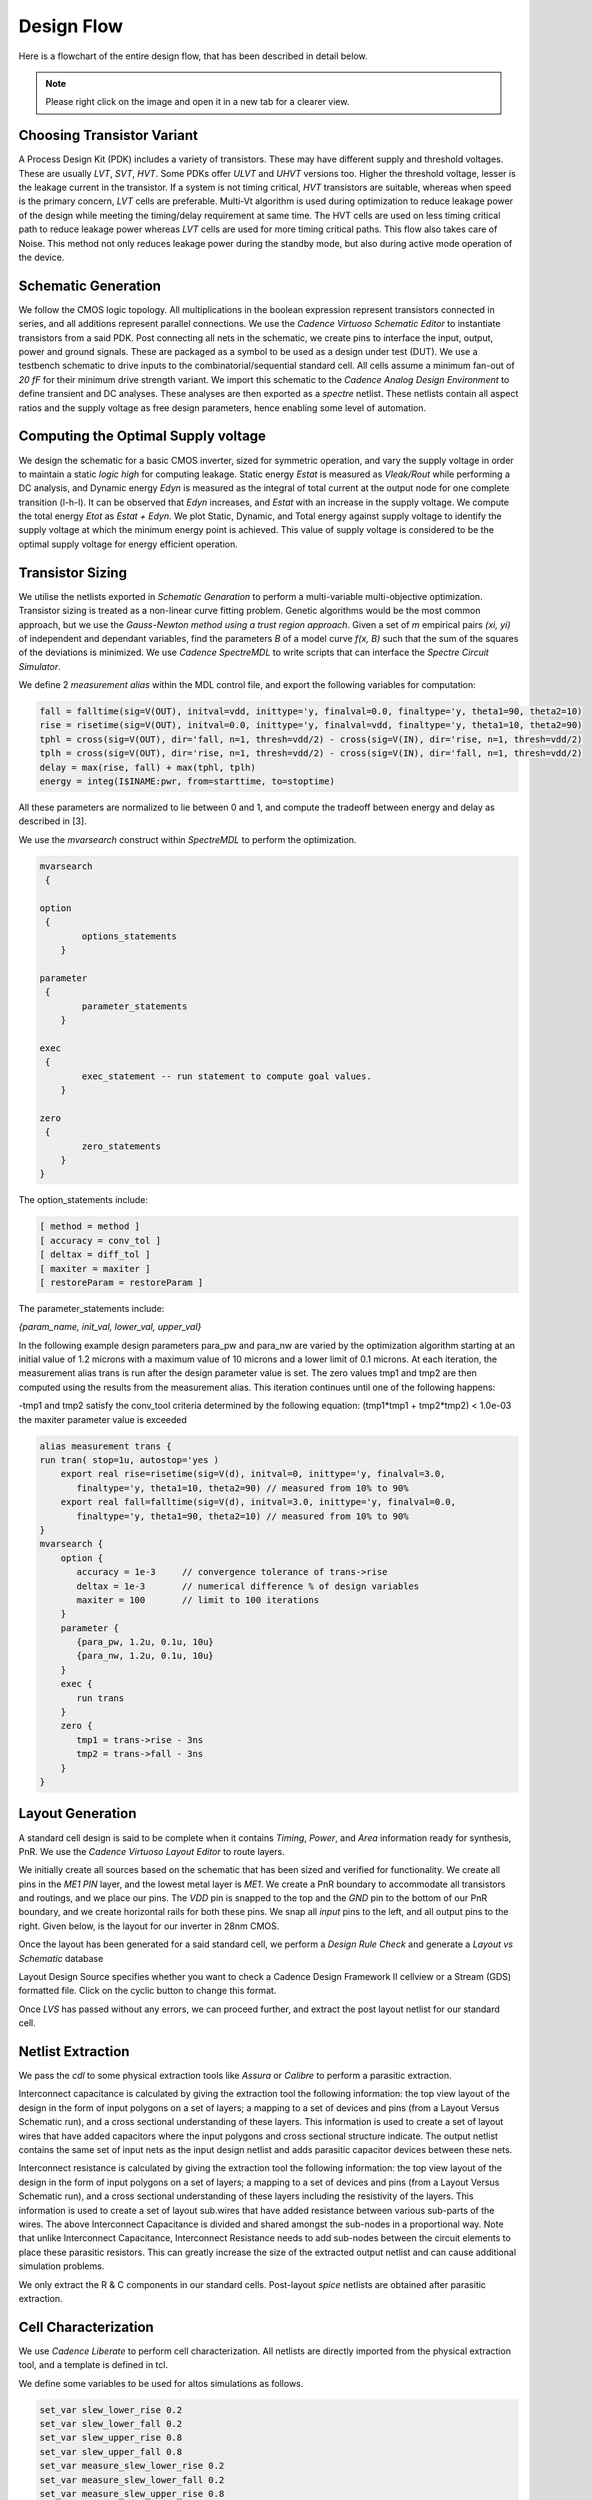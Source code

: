 Design Flow
========

Here is a flowchart of the entire design flow, that has been described in detail below.

.. image:: assets/latest.png
   :align: center

.. note::
   Please right click on the image and open it in a new tab for a clearer view.

Choosing Transistor Variant
---------------------------

A Process Design Kit (PDK) includes a variety of transistors. These may have different supply and threshold voltages. These are usually `LVT`, `SVT`, `HVT`.
Some PDKs offer `ULVT` and `UHVT` versions too. Higher the threshold voltage, lesser is the leakage current in the transistor. If a system is not timing
critical, `HVT` transistors are suitable, whereas when speed is the primary concern, `LVT` cells are preferable. Multi-Vt algorithm is used during optimization
to reduce leakage power of the design while meeting the timing/delay requirement at same time. The HVT cells are used on less timing critical path to reduce
leakage power whereas `LVT` cells are used for more timing critical paths. This flow also takes care of Noise. This method not only reduces leakage power during
the standby mode, but also during active mode operation of the device.

Schematic Generation
--------------------

We follow the CMOS logic topology. All multiplications in the boolean expression represent transistors connected in series, and all additions represent parallel
connections. We use the `Cadence Virtuoso Schematic Editor` to instantiate transistors from a said PDK. Post connecting all nets in the schematic, we create pins
to interface the input, output, power and ground signals. These are packaged as a symbol to be used as a design under test (DUT). We use a testbench schematic
to drive inputs to the combinatorial/sequential standard cell. All cells assume a minimum fan-out of `20 fF` for their minimum drive strength variant.
We import this schematic to the `Cadence Analog Design Environment` to define transient and DC analyses. These analyses are then exported as a `spectre` netlist.
These netlists contain all aspect ratios and the supply voltage as free design parameters, hence enabling some level of automation.

Computing the Optimal Supply voltage
----------------------------------

We design the schematic for a basic CMOS inverter, sized for symmetric operation, and vary the supply voltage in order to maintain a static `logic high` for
computing leakage. Static energy `Estat` is measured as `Vleak/Rout` while performing a DC analysis, and Dynamic energy `Edyn` is measured as the integral of
total current at the output node for one complete transition (l-h-l). It can be observed that `Edyn` increases, and `Estat` with an increase in the supply voltage.
We compute the total energy `Etot` as `Estat + Edyn`. We plot Static, Dynamic, and Total energy against supply voltage to identify the supply voltage at which the minimum energy point is achieved. This value of
supply voltage is considered to be the optimal supply voltage for energy efficient operation.

Transistor Sizing
-----------------

We utilise the netlists exported in `Schematic Genaration` to perform a multi-variable multi-objective optimization. Transistor sizing is treated as a 
non-linear curve fitting problem. Genetic algorithms would be the most common approach, but we use the `Gauss-Newton method using a trust region approach`.
Given a set of `m` empirical pairs `(xi, yi)` of independent and dependant variables, find the parameters `B` of a model curve `f(x, B)` such that the sum
of the squares of the deviations is minimized. We use `Cadence SpectreMDL` to write scripts that can interface the `Spectre Circuit Simulator`.

We define 2 `measurement alias` within the MDL control file, and export the following variables for computation:

.. code:: RST

   fall = falltime(sig=V(OUT), initval=vdd, inittype='y, finalval=0.0, finaltype='y, theta1=90, theta2=10)
   rise = risetime(sig=V(OUT), initval=0.0, inittype='y, finalval=vdd, finaltype='y, theta1=10, theta2=90)
   tphl = cross(sig=V(OUT), dir='fall, n=1, thresh=vdd/2) - cross(sig=V(IN), dir='rise, n=1, thresh=vdd/2)
   tplh = cross(sig=V(OUT), dir='rise, n=1, thresh=vdd/2) - cross(sig=V(IN), dir='fall, n=1, thresh=vdd/2)
   delay = max(rise, fall) + max(tphl, tplh)
   energy = integ(I$INAME:pwr, from=starttime, to=stoptime)

All these parameters are normalized to lie between 0 and 1, and compute the tradeoff between energy and delay as described in [3].

We use the `mvarsearch` construct within `SpectreMDL` to perform the optimization.

.. code:: RST

   mvarsearch
    {

   option
    {
           options_statements
       }

   parameter
    {
           parameter_statements
       }

   exec
    {
           exec_statement -- run statement to compute goal values.
       }

   zero
    {
           zero_statements
       }
   }


The option_statements include:

.. code:: RST

   [ method = method ]
   [ accuracy = conv_tol ]
   [ deltax = diff_tol ]
   [ maxiter = maxiter ]
   [ restoreParam = restoreParam ]


The parameter_statements include:

`{param_name, init_val, lower_val, upper_val}`

In the following example design parameters para_pw and para_nw are varied by the optimization algorithm starting at an initial value of 1.2 microns
with a maximum value of 10 microns and a lower limit of 0.1 microns. At each iteration, the measurement alias trans is run after the design parameter
value is set. The zero values tmp1 and tmp2 are then computed using the results from the measurement alias. This iteration continues until one of the
following happens:

| -tmp1 and tmp2 satisfy the conv_tool criteria determined by the following equation: (tmp1*tmp1 + tmp2*tmp2) < 1.0e-03
| the maxiter parameter value is exceeded

.. code:: RST

   alias measurement trans {
   run tran( stop=1u, autostop='yes )
       export real rise=risetime(sig=V(d), initval=0, inittype='y, finalval=3.0, 
          finaltype='y, theta1=10, theta2=90) // measured from 10% to 90% 
       export real fall=falltime(sig=V(d), initval=3.0, inittype='y, finalval=0.0,
          finaltype='y, theta1=90, theta2=10) // measured from 10% to 90% 
   }
   mvarsearch {
       option {
          accuracy = 1e-3     // convergence tolerance of trans->rise
          deltax = 1e-3       // numerical difference % of design variables
          maxiter = 100       // limit to 100 iterations
       }
       parameter {
          {para_pw, 1.2u, 0.1u, 10u}
          {para_nw, 1.2u, 0.1u, 10u}
       }
       exec {
          run trans
       }
       zero {
          tmp1 = trans->rise - 3ns
          tmp2 = trans->fall - 3ns 
       }
   }

Layout Generation
-----------------

A standard cell design is said to be complete when it contains `Timing`, `Power`, and `Area` information ready for synthesis, PnR. We use the `Cadence
Virtuoso Layout Editor` to route layers.

We initially create all sources based on the schematic that has been sized and verified for functionality. We create all pins in the `ME1 PIN` layer, and
the lowest metal layer is `ME1`. We create a PnR boundary to accommodate all transistors and routings, and we place our pins. The `VDD` pin is snapped to the top 
and the `GND` pin to the bottom of our PnR boundary, and we create horizontal rails for both these pins. We snap all `input` pins to the left, and all output
pins to the right. Given below, is the layout for our inverter in 28nm CMOS.

.. image:: assets/inv_layout.png
   :align: center

Once the layout has been generated for a said standard cell, we perform a `Design Rule Check` and generate a `Layout vs Schematic` database

.. image:: assets/drc_form.png
   :align: center

Layout Design Source specifies whether you want to check a Cadence Design Framework II cellview or a Stream (GDS) formatted file.
Click on the cyclic button to change this format.

.. image:: assets/lvs_form.png
   :align: center

Once `LVS` has passed without any errors, we can proceed further, and extract the post layout netlist for our standard cell.

Netlist Extraction
------------------

We pass the `cdl` to some physical extraction tools like `Assura` or `Calibre` to perform a parasitic extraction.

Interconnect capacitance is calculated by giving the extraction tool the following information: the top view layout of the design in the form of input
polygons on a set of layers; a mapping to a set of devices and pins (from a Layout Versus Schematic run), and a cross sectional understanding of these layers.
This information is used to create a set of layout wires that have added capacitors where the input polygons and cross sectional structure indicate.
The output netlist contains the same set of input nets as the input design netlist and adds parasitic capacitor devices between these nets.

Interconnect resistance is calculated by giving the extraction tool the following information: the top view layout of the design in the form of input
polygons on a set of layers; a mapping to a set of devices and pins (from a Layout Versus Schematic run), and a cross sectional understanding of these layers
including the resistivity of the layers. This information is used to create a set of layout sub.wires that have added resistance between various sub-parts of
the wires. The above Interconnect Capacitance is divided and shared amongst the sub-nodes in a proportional way. Note that unlike Interconnect Capacitance,
Interconnect Resistance needs to add sub-nodes between the circuit elements to place these parasitic resistors. This can greatly increase the size of the
extracted output netlist and can cause additional simulation problems.

We only extract the R & C components in our standard cells.
Post-layout `spice` netlists are obtained after parasitic extraction.

Cell Characterization
---------------------

We use `Cadence Liberate` to perform cell characterization.
All netlists are directly imported from the physical extraction tool, and a template is defined in tcl.

.. image:: assets/liberate_flow.png
   :align: center

We define some variables to be used for altos simulations as follows.

.. code:: RST
   
   set_var slew_lower_rise 0.2
   set_var slew_lower_fall 0.2
   set_var slew_upper_rise 0.8
   set_var slew_upper_fall 0.8
   set_var measure_slew_lower_rise 0.2
   set_var measure_slew_lower_fall 0.2
   set_var measure_slew_upper_rise 0.8
   set_var measure_slew_upper_fall 0.8
   set_var delay_inp_rise 0.5
   set_var delay_inp_fall 0.5
   set_var delay_out_rise 0.5
   set_var delay_out_fall 0.5

We define minimum and maximum transition, capacitance as follows.

.. code:: RST

   set_var min_transition 6e-12
   set_var max_transition 0.3e-9
   set_var min_output_cap 0.1e-15

We define all clocks and pins as follows.

.. code:: RST

   set inputs { A B C D E EN SE SI }
   set clocks { CK CKN G GN }
   set asyncs { RN SN }
   set outputs { Q QN Y }
   ...
   define_cell \
   -input $inputs \
   -clock $clocks \
   -async $asyncs \
   -output $outputs \
   $cells

We define the characterization script as follows.

Reading in the spice using the `read_spice` command prepares the Liberate to process the cell for Inside-View functional recognition and vector generation.
The tool processes the cell netlist read in during read_spice and automatically
identifies paths where pins and related pins statically interact (i.e. where they are connected). The
circuit is also analyzed for paths that are associated with input pin capacitance. These paths are
stored for later simulation. Pre-processing occurs during char_library and not during
read_spice to leverage parallel compute resources for maximum through-put.
Liberate performs an accurate characterization using a full spice solver (like Spectre® APS) is performed on all the arcs
for all slews and loads.

.. image:: assets/char_flow.png
   :align: center

We use a file structure as follows for ease of characterization.

.. code:: RST

   |-- cells.tcl
   |-- models
   |-- netlist
   |-- tcl
   | |-- char.tcl
   | |-- settings.tcl
   |-- template

Liberate is a tcl-based interpreter extended with commands and settings to perform
characterization. On the command-line you call Liberate with a tcl script. The tee command will
capture the tool output to a file and also print to the screen

`csh> liberate char.tcl |& tee char.log`

You can call up Liberate without a script file as the parameter, and it will give you an interactive
tcl prompt. This mode is handy for a quick reference for the Liberate commands.

| `csh> liberate`
| `liberate > define_cell -help`

The following settings are used for liberate characterization.

.. image:: assets/liberate_settings.png

We set the operating conditions as follows.

`set_operating_condition -voltage ${VDD_VALUE} -temp ${TEMP}`

We read the netlists and models as follows

.. image:: assets/read_spice.png
   :align: center

.. warning::
   Characterization has to be performed at the same corner and temperature setting at which the parasitic elements are being extracted.
   simulator language has to be taken care of, while switching between spice and spectre file formats.

Once characterization of all the arcs are complete, the results are merged and a final Liberty (.lib)
file is written out.

Synthesis
---------

Once we have the timing library, we have to edit the `.lib` using a text editor and insert the area information. We compute cell area as the area occupied
by the PnR boundary in our cell layout.

The area information is inserted as follows.

.. code:: RST

   cell (INVX1) {
   area: 0.0; // insert area here
   ...
   }

We invoke `Cadence Genus` and perform a synthesis of some design.

.. code:: RST

   csh> genus -legacy_ui

.. note::
   The design to be synthesized is not fixed, and has to be written/generated by the user. This design could be the hardware description of anything
   from an inverter to an entire RISC-V.

Once we have invoked `Cadence Genus` and the license has been checked out, we perform the following operations, in this order.

.. code:: RST

   set_attribute lib_search_path /path/to/library/
   set_attribute library { LIBRARY_NAME.lib }
   read_hdl /path/to/hdl/
   ... // multiple verilog/vhdl files can be read here
   elaborate
   set_attriute retime true /designs/MODULE_NAME
   read_sdc /path/to/sdc/
   syn_gen
   syn_map
   syn_opt
   report_timing
   report_power
   report_area
   write_db -all_root_attributes DESIGN_NAME.db

.. note::
   This process is iterative. Slack has to be as close as possible to zero, on the positive side.

Upon successfully synthesizing the design, and mapping to our standard cell library, we should be able to export the synthesized netlist, for further processing.

Post-Synthesis Simulation
-------------------------

Once we have the synthesized netlist, we have to validate the synthesis by performing a gate level simulation, and verifying if the output is exactly the same as
that of the RTL.

We use `Cadence NCLaunch` to perform gate level simulations. Any verilog compiler should be able to do the same.
Verilog has to be generated for the standard cell library, using `Cadence Liberate`.

Verilog files have to compiled in this order:

#. Standard Cell Library (lib.v)
#. RTL Design (design.v)
#. Testbench (tb.v)

The end result of this post-synthesis simulation is a waveform dump (.vcd) which can be used with a power compiler to compute energy consumed per clock cycle.


.. autosummary::
   :toctree: generated

